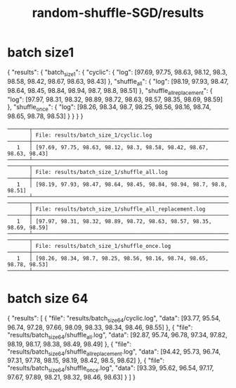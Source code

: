 #+TITLE: random-shuffle-SGD/results

* batch size1
#+begin_example json
{
    "results": {
        "batch_size_1": {
            "cyclic": {
                "log": [97.69, 97.75, 98.63, 98.12, 98.3, 98.58, 98.42, 98.67, 98.63, 98.43]
            },
            "shuffle_all": {
                "log": [98.19, 97.93, 98.47, 98.64, 98.45, 98.84, 98.94, 98.7, 98.8, 98.51]
            },
            "shuffle_all_replacement": {
                "log": [97.97, 98.31, 98.32, 98.89, 98.72, 98.63, 98.57, 98.35, 98.69, 98.59]
            },
            "shuffle_once": {
                "log": [98.26, 98.34, 98.7, 98.25, 98.56, 98.16, 98.74, 98.65, 98.78, 98.53]
            }
        }
    }
}
#+end_example

#+begin_example
───────┬────────────────────────────────────────────────────────────────────────
       │ File: results/batch_size_1/cyclic.log
───────┼────────────────────────────────────────────────────────────────────────
   1   │ [97.69, 97.75, 98.63, 98.12, 98.3, 98.58, 98.42, 98.67, 98.63, 98.43]
───────┴────────────────────────────────────────────────────────────────────────
───────┬────────────────────────────────────────────────────────────────────────
       │ File: results/batch_size_1/shuffle_all.log
───────┼────────────────────────────────────────────────────────────────────────
   1   │ [98.19, 97.93, 98.47, 98.64, 98.45, 98.84, 98.94, 98.7, 98.8, 98.51]
───────┴────────────────────────────────────────────────────────────────────────
───────┬────────────────────────────────────────────────────────────────────────
       │ File: results/batch_size_1/shuffle_all_replacement.log
───────┼────────────────────────────────────────────────────────────────────────
   1   │ [97.97, 98.31, 98.32, 98.89, 98.72, 98.63, 98.57, 98.35, 98.69, 98.59]
───────┴────────────────────────────────────────────────────────────────────────
───────┬────────────────────────────────────────────────────────────────────────
       │ File: results/batch_size_1/shuffle_once.log
───────┼────────────────────────────────────────────────────────────────────────
   1   │ [98.26, 98.34, 98.7, 98.25, 98.56, 98.16, 98.74, 98.65, 98.78, 98.53]
───────┴────────────────────────────────────────────────────────────────────────
#+end_example

* batch size 64
#+begin_example json
{
  "results": [
    {
      "file": "results/batch_size_64/cyclic.log",
      "data": [93.77, 95.54, 96.74, 97.28, 97.66, 98.09, 98.33, 98.34, 98.46, 98.55]
    },
    {
      "file": "results/batch_size_64/shuffle_all.log",
      "data": [92.87, 95.74, 96.78, 97.34, 97.82, 98.19, 98.17, 98.38, 98.49, 98.49]
    },
    {
      "file": "results/batch_size_64/shuffle_all_replacement.log",
      "data": [94.42, 95.73, 96.74, 97.31, 97.78, 98.15, 98.19, 98.42, 98.5, 98.62]
    },
    {
      "file": "results/batch_size_64/shuffle_once.log",
      "data": [93.39, 95.62, 96.54, 97.17, 97.67, 97.89, 98.21, 98.32, 98.46, 98.63]
    }
  ]
}
#+end_example


